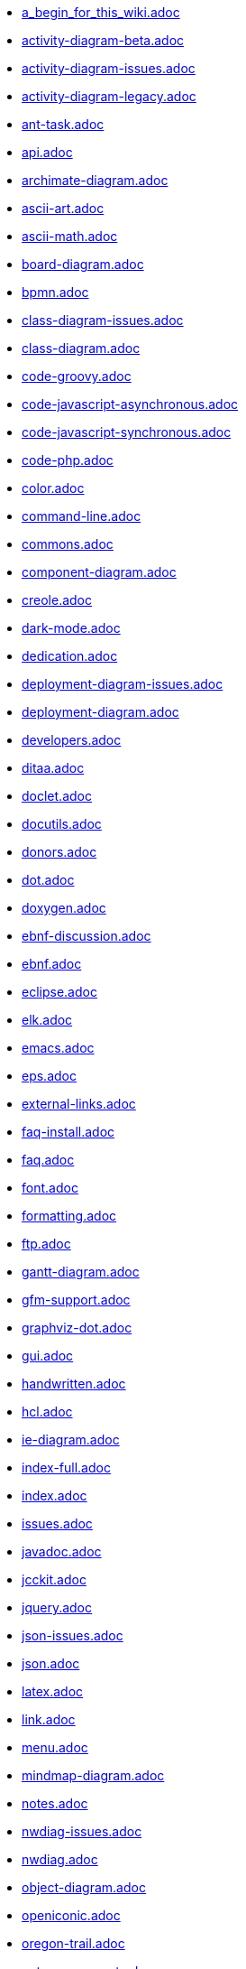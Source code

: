 * xref:a_begin_for_this_wiki.adoc[a_begin_for_this_wiki.adoc]
* xref:activity-diagram-beta.adoc[activity-diagram-beta.adoc]
* xref:activity-diagram-issues.adoc[activity-diagram-issues.adoc]
* xref:activity-diagram-legacy.adoc[activity-diagram-legacy.adoc]
* xref:ant-task.adoc[ant-task.adoc]
* xref:api.adoc[api.adoc]
* xref:archimate-diagram.adoc[archimate-diagram.adoc]
* xref:ascii-art.adoc[ascii-art.adoc]
* xref:ascii-math.adoc[ascii-math.adoc]
* xref:board-diagram.adoc[board-diagram.adoc]
* xref:bpmn.adoc[bpmn.adoc]
* xref:class-diagram-issues.adoc[class-diagram-issues.adoc]
* xref:class-diagram.adoc[class-diagram.adoc]
* xref:code-groovy.adoc[code-groovy.adoc]
* xref:code-javascript-asynchronous.adoc[code-javascript-asynchronous.adoc]
* xref:code-javascript-synchronous.adoc[code-javascript-synchronous.adoc]
* xref:code-php.adoc[code-php.adoc]
* xref:color.adoc[color.adoc]
* xref:command-line.adoc[command-line.adoc]
* xref:commons.adoc[commons.adoc]
* xref:component-diagram.adoc[component-diagram.adoc]
* xref:creole.adoc[creole.adoc]
* xref:dark-mode.adoc[dark-mode.adoc]
* xref:dedication.adoc[dedication.adoc]
* xref:deployment-diagram-issues.adoc[deployment-diagram-issues.adoc]
* xref:deployment-diagram.adoc[deployment-diagram.adoc]
* xref:developers.adoc[developers.adoc]
* xref:ditaa.adoc[ditaa.adoc]
* xref:doclet.adoc[doclet.adoc]
* xref:docutils.adoc[docutils.adoc]
* xref:donors.adoc[donors.adoc]
* xref:dot.adoc[dot.adoc]
* xref:doxygen.adoc[doxygen.adoc]
* xref:ebnf-discussion.adoc[ebnf-discussion.adoc]
* xref:ebnf.adoc[ebnf.adoc]
* xref:eclipse.adoc[eclipse.adoc]
* xref:elk.adoc[elk.adoc]
* xref:emacs.adoc[emacs.adoc]
* xref:eps.adoc[eps.adoc]
* xref:external-links.adoc[external-links.adoc]
* xref:faq-install.adoc[faq-install.adoc]
* xref:faq.adoc[faq.adoc]
* xref:font.adoc[font.adoc]
* xref:formatting.adoc[formatting.adoc]
* xref:ftp.adoc[ftp.adoc]
* xref:gantt-diagram.adoc[gantt-diagram.adoc]
* xref:gfm-support.adoc[gfm-support.adoc]
* xref:graphviz-dot.adoc[graphviz-dot.adoc]
* xref:gui.adoc[gui.adoc]
* xref:handwritten.adoc[handwritten.adoc]
* xref:hcl.adoc[hcl.adoc]
* xref:ie-diagram.adoc[ie-diagram.adoc]
* xref:index-full.adoc[index-full.adoc]
* xref:index.adoc[index.adoc]
* xref:issues.adoc[issues.adoc]
* xref:javadoc.adoc[javadoc.adoc]
* xref:jcckit.adoc[jcckit.adoc]
* xref:jquery.adoc[jquery.adoc]
* xref:json-issues.adoc[json-issues.adoc]
* xref:json.adoc[json.adoc]
* xref:latex.adoc[latex.adoc]
* xref:link.adoc[link.adoc]
* xref:menu.adoc[menu.adoc]
* xref:mindmap-diagram.adoc[mindmap-diagram.adoc]
* xref:notes.adoc[notes.adoc]
* xref:nwdiag-issues.adoc[nwdiag-issues.adoc]
* xref:nwdiag.adoc[nwdiag.adoc]
* xref:object-diagram.adoc[object-diagram.adoc]
* xref:openiconic.adoc[openiconic.adoc]
* xref:oregon-trail.adoc[oregon-trail.adoc]
* xref:patreon-support.adoc[patreon-support.adoc]
* xref:pdf.adoc[pdf.adoc]
* xref:picoweb.adoc[picoweb.adoc]
* xref:plantuml-text-encoding.adoc[plantuml-text-encoding.adoc]
* xref:plantumlshell.adoc[plantumlshell.adoc]
* xref:pmwiki.adoc[pmwiki.adoc]
* xref:poll-about-package-and-namespace.adoc[poll-about-package-and-namespace.adoc]
* xref:poll-about-wiki-syntax.adoc[poll-about-wiki-syntax.adoc]
* xref:preprocessing-gallery.adoc[preprocessing-gallery.adoc]
* xref:preprocessing-json.adoc[preprocessing-json.adoc]
* xref:preprocessing-v2.adoc[preprocessing-v2.adoc]
* xref:preprocessing.adoc[preprocessing.adoc]
* xref:problem-diagram.adoc[problem-diagram.adoc]
* xref:professional.adoc[professional.adoc]
* xref:pte.adoc[pte.adoc]
* xref:regex.adoc[regex.adoc]
* xref:salt.adoc[salt.adoc]
* xref:security.adoc[security.adoc]
* xref:sequence-diagram.adoc[sequence-diagram.adoc]
* xref:server.adoc[server.adoc]
* xref:skinparam.adoc[skinparam.adoc]
* xref:smetana02.adoc[smetana02.adoc]
* xref:sources.adoc[sources.adoc]
* xref:sprite.adoc[sprite.adoc]
* xref:start.adoc[start.adoc]
* xref:starting.adoc[starting.adoc]
* xref:state-diagram-issues.adoc[state-diagram-issues.adoc]
* xref:state-diagram.adoc[state-diagram.adoc]
* xref:statistics-report.adoc[statistics-report.adoc]
* xref:stdlib.adoc[stdlib.adoc]
* xref:steve.adoc[steve.adoc]
* xref:style-evolution-history.adoc[style-evolution-history.adoc]
* xref:style-evolution.adoc[style-evolution.adoc]
* xref:sub-diagram.adoc[sub-diagram.adoc]
* xref:sudoku.adoc[sudoku.adoc]
* xref:svek.adoc[svek.adoc]
* xref:svg.adoc[svg.adoc]
* xref:syntax-asciidoc.adoc[syntax-asciidoc.adoc]
* xref:syntax-dokuwiki.adoc[syntax-dokuwiki.adoc]
* xref:syntax-markdown.adoc[syntax-markdown.adoc]
* xref:teoz.adoc[teoz.adoc]
* xref:text-encoding.adoc[text-encoding.adoc]
* xref:theme-gallery.adoc[theme-gallery.adoc]
* xref:theme.adoc[theme.adoc]
* xref:timing-diagram-issues.adoc[timing-diagram-issues.adoc]
* xref:timing-diagram.adoc[timing-diagram.adoc]
* xref:undocumented.adoc[undocumented.adoc]
* xref:unicode.adoc[unicode.adoc]
* xref:url-authentication.adoc[url-authentication.adoc]
* xref:url-basicauth.adoc[url-basicauth.adoc]
* xref:url-oauth.adoc[url-oauth.adoc]
* xref:url-tokenauth.adoc[url-tokenauth.adoc]
* xref:use-case-diagram.adoc[use-case-diagram.adoc]
* xref:using-a-citation-manager.adoc[using-a-citation-manager.adoc]
* xref:versioning-scheme.adoc[versioning-scheme.adoc]
* xref:vizjs.adoc[vizjs.adoc]
* xref:wbs-diagram.adoc[wbs-diagram.adoc]
* xref:what-is-a-software-modeling-tool.adoc[what-is-a-software-modeling-tool.adoc]
* xref:wire-diagram.adoc[wire-diagram.adoc]
* xref:word.adoc[word.adoc]
* xref:xearth.adoc[xearth.adoc]
* xref:xmi.adoc[xmi.adoc]
* xref:yaml.adoc[yaml.adoc]

